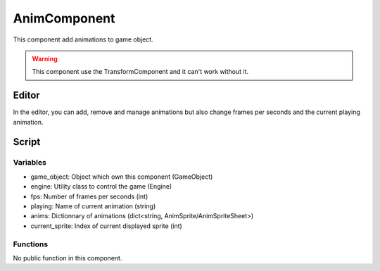 AnimComponent
=============

This component add animations to game object.

.. warning:: This component use the TransformComponent and it can't work without it.

Editor
------

In the editor, you can add, remove and manage animations but also change frames per seconds and the current playing animation.

Script
------

Variables
^^^^^^^^^

- game_object: Object which own this component (GameObject)
- engine: Utility class to control the game (Engine)
- fps: Number of frames per seconds (int)
- playing: Name of current animation (string)
- anims: Dictionnary of animations (dict<string, AnimSprite/AnimSpriteSheet>)
- current_sprite: Index of current displayed sprite (int)

Functions
^^^^^^^^^

No public function in this component.
